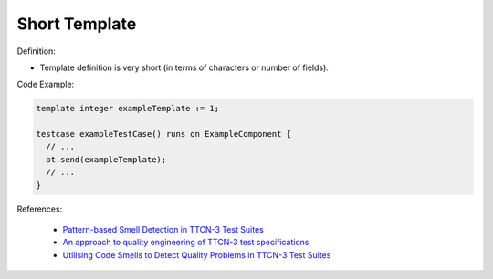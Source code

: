 Short Template
^^^^^
Definition:

* Template definition is very short (in terms of characters or number of fields).


Code Example:

.. code-block:: pseudo

  template integer exampleTemplate := 1;

  testcase exampleTestCase() runs on ExampleComponent {
    // ...
    pt.send(exampleTemplate);
    // ...
  }

References:

 * `Pattern-based Smell Detection in TTCN-3 Test Suites <http://citeseerx.ist.psu.edu/viewdoc/download?doi=10.1.1.144.6997&rep=rep1&type=pdf>`_
 * `An approach to quality engineering of TTCN-3 test specifications <https://link.springer.com/article/10.1007/s10009-008-0075-0>`_
 * `Utilising Code Smells to Detect Quality Problems in TTCN-3 Test Suites <https://link.springer.com/chapter/10.1007/978-3-540-73066-8_16>`_

